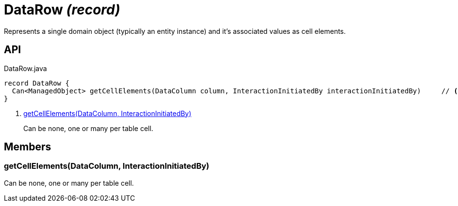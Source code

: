 = DataRow _(record)_
:Notice: Licensed to the Apache Software Foundation (ASF) under one or more contributor license agreements. See the NOTICE file distributed with this work for additional information regarding copyright ownership. The ASF licenses this file to you under the Apache License, Version 2.0 (the "License"); you may not use this file except in compliance with the License. You may obtain a copy of the License at. http://www.apache.org/licenses/LICENSE-2.0 . Unless required by applicable law or agreed to in writing, software distributed under the License is distributed on an "AS IS" BASIS, WITHOUT WARRANTIES OR  CONDITIONS OF ANY KIND, either express or implied. See the License for the specific language governing permissions and limitations under the License.

Represents a single domain object (typically an entity instance) and it's associated values as cell elements.

== API

[source,java]
.DataRow.java
----
record DataRow {
  Can<ManagedObject> getCellElements(DataColumn column, InteractionInitiatedBy interactionInitiatedBy)     // <.>
}
----

<.> xref:#getCellElements_DataColumn_InteractionInitiatedBy[getCellElements(DataColumn, InteractionInitiatedBy)]
+
--
Can be none, one or many per table cell.
--

== Members

[#getCellElements_DataColumn_InteractionInitiatedBy]
=== getCellElements(DataColumn, InteractionInitiatedBy)

Can be none, one or many per table cell.
